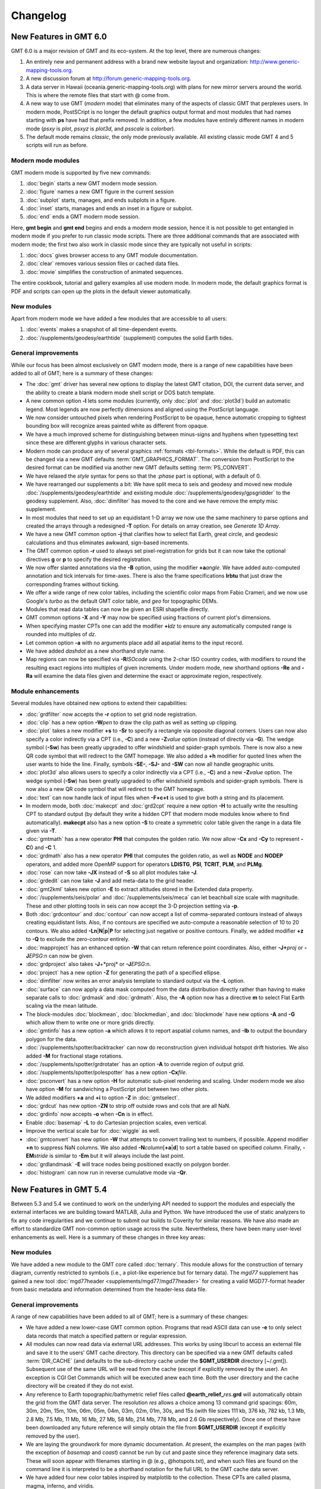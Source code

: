 .. _changelog:

=========
Changelog
=========

New Features in GMT 6.0
=======================

GMT 6.0 is a major revision of GMT and its eco-system.  At the top level,
there are numerous changes:

#. An entirely new and permanent address with a brand new website layout and
   organization: http://www.generic-mapping-tools.org.
#. A new discussion forum at http://forum.generic-mapping-tools.org.
#. A data server in Hawaii (oceania.generic-mapping-tools.org) with plans
   for new mirror servers around the world.  This is where the remote files
   that start with @ come from.
#. A new way to use GMT (*modern* mode) that eliminates many of the
   aspects of classic GMT that perplexes users.  In modern mode, PostSCript
   is no longer the default graphics output format and most modules that
   had names starting with **ps** have had that prefix removed.  In addition,
   a few modules have entirely different names in modern mode (*psxy* is *plot*,
   *psxyz* is *plot3d*, and *psscale* is *colorbar*).
#. The default mode remains *classic*, the only mode previously available.  All
   existing classic mode GMT 4 and 5 scripts will run as before.

Modern mode modules
-------------------

GMT modern mode is supported by five new commands:

#. :doc:`begin` starts a new GMT modern mode session.
#. :doc:`figure` names a new GMT figure in the current session
#. :doc:`subplot` starts, manages, and ends subplots in a figure.
#. :doc:`inset` starts, manages and ends an inset in a figure or subplot.
#. :doc:`end` ends a GMT modern mode session.

Here, **gmt begin** and **gmt end** begins and ends a modern mode session, hence
it is not possible to get entangled in modern mode if you prefer to run classic
mode scripts.  There are three additional commands that are associated with modern
mode; the first two also work in classic mode since they are typically not useful in scripts:

#. :doc:`docs` gives browser access to any GMT module documentation.
#. :doc:`clear` removes various session files or cached data files.
#. :doc:`movie` simplifies the construction of animated sequences.

The entire cookbook, tutorial and gallery examples all use modern mode. In modern mode,
the default graphics format is PDF and scripts can open up the plots in the default
viewer automatically.

New modules
-----------

Apart from modern mode we have added a few modules that are accessible to all users:

#. :doc:`events` makes a snapshot of all time-dependent events.
#. :doc:`/supplements/geodesy/earthtide` (supplement) computes the solid Earth tides.

General improvements
--------------------

While our focus has been almost exclusively on GMT modern mode, there is a
range of new capabilities have been added to all of GMT; here is a
summary of these changes:

*  The :doc:`gmt` driver has several new options to display the latest GMT citation, DOI,
   the current data server, and the ability to create a blank modern mode shell script or
   DOS batch template.

*  A new common option **-l** lets some modules (currently, only :doc:`plot` and :doc:`plot3d`)
   build an automatic legend. Most legends are now perfectly dimensions and aligned using
   the PostScript language.

*  We now consider untouched pixels when rendering PostScript to be opaque, hence automatic
   cropping to tightest bounding box will recognize areas painted white as different from opaque.

*  We have a much improved scheme for distinguishing between minus-signs and hyphens when typesetting
   text since these are different glyphs in various character sets.

*  Modern mode can produce any of several graphics :ref:`formats <tbl-formats>`. While the default
   is PDF, this can be changed via a new GMT defaults :term:`GMT_GRAPHICS_FORMAT`.
   The conversion from PostScript to the desired format can be modified via another new GMT defaults
   setting :term:`PS_CONVERT`.

*  We have relaxed the *style* syntax for pens so that the :*phase* part is optional, with a default of 0.

*  We have rearranged our supplements a bit: We have split meca to seis and geodesy and moved new module
   :doc:`/supplements/geodesy/earthtide` and existing module :doc:`/supplements/geodesy/gpsgridder` to
   the geodesy supplement.  Also, :doc:`dimfilter` has moved to the core and we have remove the empty misc supplement.

*  In most modules that need to set up an equidistant 1-D array we now use the same machinery to parse
   options and created the arrays through a redesigned **-T** option.  For details on array creation,
   see `Generate 1D Array`.

*  We have a new GMT common option **-j** that clarifies how to select flat Earth, great circle,
   and geodesic calculations and thus eliminates awkward, sign-based increments.

*  The GMT common option **-r** used to always set pixel-registration for grids but it can now
   take the optional directives **g** or **p** to specify the desired registration.

*  We now offer slanted annotations via the **-B** option, using the modifier **+a**\ *angle*.
   We have added auto-computed annotation and tick intervals for time-axes.  There is also the
   frame specifications **lrbtu** that just draw the corresponding frames without ticking.

*  We offer a wide range of new color tables, including the scientific color maps from Fabio Crameri,
   and we now use Google's *turbo* as the default GMT color table, and *geo* for topographic DEMs.

*  Modules that read data tables can now be given an ESRI shapefile directly.

*  GMT common options **-X** and **-Y** may now be specified using fractions of current plot's
   dimensions.

*  When specifying master CPTs one can add the modifier **+i**\ *dz* to ensure any automatically computed
   range is rounded into multiples of *dz*.

*  Let common option **-a** with no arguments place add all aspatial items to the input record.

*  We have added *dashdot* as a new shorthand style name.

*  Map regions can now be specified via **-R**\ *ISOcode* using the 2-char ISO country codes, with modifiers
   to round the resulting exact regions into multiples of given increments.  Under modern mode, new shorthand
   options **-Re** and **-Ra** will examine the data files given and determine the exact or approximate region,
   respectively.

Module enhancements
-------------------

Several modules have obtained new options to extend their capabilities:

*  :doc:`grdfilter` now accepts the **-r** option to set grid node registration.

*  :doc:`clip` has a new option **-W**\ *pen* to draw the clip path as well as
   setting up clipping.

*  :doc:`plot` takes a new modifier **+s** to **-Sr** to specify a rectangle via opposite
   diagonal corners.  Users can now also specify a color indirectly via a CPT (i.e., **-C**)
   and a new **-Z**\ *value* option (instead of directly via **-G**). The wedge symbol (**-Sw**) has been greatly upgraded to
   offer windshield and spider-graph symbols.  There is now also a new QR code symbol
   that will redirect to the GMT homepage.  We also added a **+h** modifier for quoted lines
   when the user wants to hide the line. Finally, symbols **-SE-**, **-SJ-** and **-SW** can
   now all handle geographic units.

*  :doc:`plot3d` also allows users to specify a color indirectly via a CPT (i.e., **-C**)
   and a new **-Z**\ *value* option.  The wedge symbol (**-Sw**) has been greatly upgraded to
   offer windshield symbols and spider-graph symbols. There is now also a new QR code symbol
   that will redirect to the GMT homepage.

*  :doc:`text` can now handle lack of input files when **-F+c+t** is used to give both a string and
   its placement.

*  In modern mode, both :doc:`makecpt` and :doc:`grd2cpt` require a new option **-H** to actually
   write the resulting CPT to standard output (by default they write a hidden CPT that modern mode
   modules know where to find automatically).  **makecpt** also has a new option **-S** to create a
   symmetric color table given the range in a data file given via **-T**.

*  :doc:`gmtmath` has a new operator **PHI** that computes the
   golden ratio.  We now allow **-Cx** and **-Cy** to represent **-C**\ 0 and **-C** \1.

*  :doc:`grdmath` also has a new operator **PHI** that computes the
   golden ratio, as well as **NODE** and **NODEP** operators, and added more
   OpenMP support for operators **LDISTG**, **PSI**, **TCRIT**, **PLM**, and **PLMg**.

*  :doc:`rose` can now take **-JX** instead of **-S** so all plot modules take **-J**.

*  :doc:`grdedit` can now take **-J** and add meta-data to the grid header.

*  :doc:`gmt2kml` takes new option **-E** to extract altitudes stored in the Extended data property.

*  :doc:`/supplements/seis/polar` and :doc:`/supplements/seis/meca` can let beachball size scale
   with magnitude.  These and other plotting tools in seis can now accept the 3-D projection setting via **-p**.

*  Both :doc:`grdcontour` and :doc:`contour` can now accept a list of comma-separated contours instead
   of always creating equidistant lists. Also, if no contours are specified we auto-compute a reasonable
   selection of 10 to 20 contours.  We also added **-Ln**\|\ **N**\|\ **p**\|\ **P** for selecting
   just negative or positive contours.  Finally, we added modifier **+z** to **-Q** to exclude the zero-contour
   entirely.

*  :doc:`mapproject` has an enhanced option **-W** that can return reference point coordinates.
   Also, either **-J+**\ *proj* or **-J**\ *EPSG*:n can now be given.

*  :doc:`grdproject` also takes **-J**\ +*proj* or **-J**\ *EPSG*:n.

*  :doc:`project` has a new option **-Z** for generating the path of a specified ellipse.

*  :doc:`dimfilter` now writes an error analysis template to standard output via the **-L** option.

*  :doc:`surface` can now apply a data mask computed from the data distribution directly rather than
   having to make separate calls to :doc:`grdmask` and :doc:`grdmath`.  Also, the **-A** option now
   has a directive **m** to select Flat Earth scaling via the mean latitude.

*  The block-modules :doc:`blockmean`, :doc:`blockmedian`, and :doc:`blockmode` have new options
   **-A** and **-G** which allow them to write one or more grids directly.

*  :doc:`gmtinfo` has a new option **-a** which allows it to report aspatial column names, and
   **-Ib** to output the boundary polygon for the data.

*  :doc:`/supplements/spotter/backtracker` can now do reconstruction given individual hotspot
   drift histories.  We also added **-M** for fractional stage rotations.

*  :doc:`/supplements/spotter/grdrotater` has an option **-A** to override region of output grid.

*  :doc:`/supplements/spotter/polespotter` has a new option **-Cx**\ *file*.

*  :doc:`psconvert` has a new option **-H** for automatic sub-pixel rendering and scaling. Under
   modern mode we also have option **-M** for sandwiching a PostScript plot between two other plots.

*  We added modifiers **+a** and **+i** to option **-Z** in :doc:`gmtselect`.

*  :doc:`grdcut` has new option **-ZN** to strip off outside rows and cols that are all NaN.

*  :doc:`grdinfo` now accepts **-o** when **-Cn** is in effect.

*  Enable :doc:`basemap` **-L** to do Cartesian projection scales, even vertical.

*  Improve the vertical scale bar for :doc:`wiggle` as well.

*  :doc:`gmtconvert` has new option **-W** that attempts to convert trailing text to numbers, if possible.
   Append modifier **+n** to suppress NaN columns.  We also added **-N**\ *column*\ [**+a**\|\ **d**] to
   sort a table based on specified *column*.  Finally, **-EM**\ *stride* is similar to **-Em** but it will
   always include the last point.

*  :doc:`grdlandmask` **-E** will trace nodes being positioned exactly on polygon border.

*  :doc:`histogram` can now run in reverse cumulative mode via **-Qr**.

New Features in GMT 5.4
=======================

Between 5.3 and 5.4 we continued to work on the underlying API
needed to support the modules and especially the external interfaces
we are building toward MATLAB, Julia and Python.  We have introduced the use of
static analyzers to fix any code irregularities and we continue to submit
our builds to Coverity for similar reasons.  We have also made an effort
to standardize GMT non-common option usage across the suite.
Nevertheless, there have been many user-level enhancements as well.
Here is a summary of these changes in three key areas:

New modules
-----------

We have added a new module to the GMT core called
:doc:`ternary`.
This module allows for the construction of ternary diagram, currently
restricted to symbols (i.e., a plot-like experience but for ternary data).
The *mgd77* supplement has gained a new tool :doc:`mgd77header <supplements/mgd77/mgd77header>`
for creating a valid MGD77-format header from basic metadata and information
determined from the header-less data file.

General improvements
--------------------

A range of new capabilities have been added to all of GMT; here is a
summary of these changes:

*  We have added a new lower-case GMT common option.  Programs that read
   ASCII data can use **-e** to only select data records that match a
   specified pattern or regular expression.

*  All modules can now read data via external URL addresses.  This works
   by using libcurl to access an external file and save it to the users'
   GMT cache directory.  This directory can be specified via a new GMT
   defaults called :term:`DIR_CACHE` (and defaults to
   the sub-directory cache under the **$GMT_USERDIR** directory [~/.gmt]).
   Subsequent use of the same URL will be read from the cache (except
   if explicitly removed by the user).  An exception is CGI Get Commands
   which will be executed anew each time. Both the user directory and
   the cache directory will be created if they do not exist.

*  Any reference to Earth topographic/bathymetric relief files called
   **@earth_relief_**\ *res*\ **.grd** will automatically obtain the grid
   from the GMT data server.  The resolution *res* allows a choice among
   13 command grid spacings: 60m, 30m, 20m, 15m, 10m, 06m, 05m, 04m, 03m, 02m,
   01m, 30s, and 15s (with file sizes 111 kb, 376 kb, 782 kb, 1.3 Mb, 2.8 Mb,
   7.5 Mb, 11 Mb, 16 Mb, 27 Mb, 58 Mb, 214 Mb, 778 Mb, and 2.6 Gb respectively).
   Once one of these have been downloaded any future reference will simply
   obtain the file from **$GMT_USERDIR** (except if explicitly
   removed by the user).

*  We are laying the groundwork for more dynamic documentation.  At present,
   the examples on the man pages (with the exception of *basemap* and *coast*)
   cannot be run by cut and paste since they reference imaginary data sets.
   These will soon appear with filenames starting in @ (e.g., @hotspots.txt),
   and when such files are found on the command line it is interpreted to be
   a shorthand notation for the full URL to the GMT cache data server.

*  We have added four new color tables inspired by matplotlib to the collection.
   These CPTs are called plasma, magma, inferno, and viridis.

*  We have updated the online documentation of user-contributed custom symbols and
   restored the beautiful biological symbols for whales and dolphins created by
   Pablo Valdés during the GMT4 era. These are now complemented by new custom
   symbols for structural geology designed by José A. Álvarez-Gómez.

*  The :doc:`PSL <postscriptlight>` library no longer needs run-time files to configure the
   list of standard fonts and character encodings, reducing the number of configure
   files required.

*  The :doc:`gmt.conf` files produced by gmt set will only write parameters that differ
   from the GMT SI Standard settings.  This means most gmt.conf files will just
   be a few lines.

*  We have deprecated the **-c**\ *copies* option whose purpose was to modify the
   number of copies a printer would issue give a PostScript file.  This is better
   controlled by your printer driver and most users now work with PDF files.

*  The **-p** option can now do a simple rotation about the z-axis (i.e., not a
   perspective view) for more advanced plotting.

*  The placement of color scales around a map can now be near-automatic, as
   the **-DJ** setting now has many default values (such as for bar length,
   width, offsets and orientation) based on which side you specified.  If you
   use this option in concert with **-B** to turn off frame annotation on the
   side you place the scale bar then justification works exactly.

*  The **-i** option to select input columns can now handle repeat entries,
   e.g., -i0,2,2,4, which is useful when a column is needed as a coordinate
   *and* for symbol color or size.

*  The vector specifications now take one more modifier: **+h**\ *shape*
   allows vectors to quickly set the head shape normally specified via
   :term:`MAP_VECTOR_SHAPE`.  This is particularly useful
   when the symbol types are given via the input file.

*  The custom symbol macro language has been strengthened and now allows all
   angular quantities to be variables (i.e., provided from your data file as
   extra columns), the pen thickness can be specified as relative (and thus
   scale with the symbol size at run-time), and a symbol can internally switch
   colors between the pen and fill colors given on the command line.

*  We have reintroduced the old GMT4 polygon-vector for those who fell so hard
   in love with that symbol.  By giving old-style vector specifications you
   will now get the old-style symbol.  The new and superior vector symbols
   will require the use of the new (and standard) syntax.

Module enhancements
-------------------

Several modules have obtained new options to extend their capabilities:

*  :doc:`gmt` has new session management option that lets you clear various
   files and cache directories via the new commands
   **gmt clear** *all*\|\ *history*\|\ *conf*\|\ *cache*.

*  :doc:`gmt2kml` adds option **-Fw** for drawing wiggles along track.

*  :doc:`gmtinfo` adds option **-F** for reporting the number of tables,
   segments, records, headers, etc.

*  :doc:`gmtmath` will convert all plot dimensions given on the command line
   to the prevailing length unit set via :term:`PROJ_LENGTH_UNIT`.
   This allows you to combine measurements like 12c, 4i, and 72p. The module
   also has a new **SORT** operator for sorting columns and **RMSW** for weighted
   root-mean-square.

*  :doc:`gmtwhich` **-G** will download a file from the internet (as discussed
   above) before reporting the path to the file (which will then be in the
   user's cache directory).

*  :doc:`grd2xyz` can now write weights equal to the area each node represents
   via the **-Wa** option.

*  :doc:`grdgradient` can now take a grid of azimuths via the **-A** option.

*  :doc:`grdimage` and :doc:`grdview` can now auto-compute the intensities
   directly from the required input grid via **-I**, and this option now
   supports modifiers **+a** and **+n** for changing the options of the
   grdgradient call within the module.

*  :doc:`grdinfo` adds option **-D** to determine the regions of all the
   smaller-size grid tiles required to cover the larger area.  It also take
   a new argument **-Ii** for reporting the exact region of an img grid.
   Finally, we now report area-weighted statistics for geographic grids,
   added **-Lp** for mode (maximum-likelihood) estimate of location and scale,
   and **-La** for requesting all of the statistical estimates.

*  :doc:`grdmath` has new operators **TRIM**, which will set all grid values
   that fall in the specified tails of the data distribution to NaN, **NODE**,
   which will create a grid with node indices 0 to (nx*ny)-1, and **RMSW**,
   which will compute the weighted root-mean-square.

*  :doc:`makecpt` and :doc:`grd2cpt` add option **-Ws** for producing
   wrapped (cyclic) CPT tables that repeat endlessly.  New CPT keyword
   **CYCLIC** controls if the CPT is cyclic.

*  :doc:`mapproject` adds a new **-Z** option for temporal calculations based
   on distances and speeds, and has been redesigned to allow several outputs
   by combining the options **-A**, **-G**, **-L**, and **-Z**.

*  :doc:`basemap` has a new map-inset (**-D**) modifier **+t** that will
   translate the plot origin after determining the lower-left corner of the
   map inset.

*  :doc:`histogram` has a new **-Z** modifier **+w** that will
   accumulate weights provided in the 2nd input column instead of pure counts.

*  :doc:`rose` adds option **-Q** for setting the  confidence level used
   for a Rayleigh test for uniformity of direction.  The **-C** option also
   takes a new modifier **+w**\ *modfile* for storing mode direction to file.

*  :doc:`gmt_shell_functions.sh` adds numerous new functions to simplify the
   building of animation scripts, animated GIF and MP4 videos, launching
   groups of jobs across many cores, packaging KMLs into a single KMZ archive,
   and more.

API changes
-----------

We have introduced one change that breaks backwards compatibility for users of
the API functions.  We don't do this lightly but given the API is still considered
beta it was the best solution.  Function GMT_Create_Data now requires the mode to
be **GMT_IS_OUTPUT** (an new constant) if a dummy (empty) container should be
created to hold the output of a module.  We also added two new API functions
GMT_Duplicate_Options and GMT_Free_Option to manage option lists, and added
the new constants **GMT_GRID_IS_CARTESIAN** and **GMT_GRID_IS_GEO** so that
external tools can communicate the nature of grid written in situations where there
are no projections involved (hence GMT does not know a grid is geographic).
Passing this constant will be required in MB-System.

Backwards-compatible syntax changes
-----------------------------------

We strive to keep the GMT user interface consistent.  The common options help
with that, but the module-specific options have often used very different
forms to achieve similar goals.  We have revised the syntax of numerous options
across the modules to use the common *modifier* method.  However, as no GMT
users would be happy that their
scripts no longer run, these changes are backwards compatible.  Only the new
syntax will be documented but old syntax will be accepted.  Some options are
used across GMT and will get a special mention first:

*  Many modules use **-G** to specify the fill (solid color or pattern).
   The pattern specification has now changed to be
   **-Gp**\|\ **P**\ *pattern*\ [**+b**\ *color*][**+f**\ *color*][**+r**\ *dpi*]

*  When specifying grids one can always add information such as grid type, scaling,
   offset, etc.  This is now done using a cleaner syntax for grids:
   gridfile[=\ *ID*\ [**+s**\ *scale*][**+o**\ *offset*][**+n**\ *invalid*]].

Here is a list of modules with revised options:

*  :doc:`grdcontour` now expects **-Z**\ [**+**\ *scale*][**+o**\ *offset*][**+p**].

*  In :doc:`grdedit` and :doc:`xyz2grd`, the mechanism to change a grid's
   metadata is now done via modifiers to the **-D** option, such as
   **+x**\ *xname*, **+t**\ *title*, etc.

*  :doc:`grdfft` has changed to **-E**\ [**+w**\ [**k**]][**+n**].

*  :doc:`grdgradient` modifies the syntax of **-E** and **-N** by introducing modifiers,
   i.e., **-E**\ [**m**\|\ **s**\|\ **p**]\ *azim/elev*\ [**+a**\ *ambient*][**+d**\ *diffuse*][**+p**\ *specular*][**+s**\ *shine*] and
   **-N**\ [**e**\|\ **t**][*amp*][**+s**\ *sigma*][**+o**\ *offset*].

*  :doc:`grdtrend` follows :doc:`trend1d` and now wants **-N**\ *model*\ [**+r**].

*  :doc:`mapproject` introduces new and consistent syntax for **-G** and **-L** as
   **-G**\ [*lon0*/*lat0*][**+a**][**+i**][**+u**\ [**+**\|\ **-**]\ *unit*][**+v**] and
   **-L**\ *line.xy*\ [**+u**\ [**+**\|\ **-**]\ *unit*][**+p**].

*  :doc:`project` expects **-G**\ *inc*\ [/*lat*][**+h**].

*  :doc:`rose` now wants **-L**\ [*wlabel*\ ,\ *elabel*\ ,\ *slabel*\ ,\ *nlabel*] to
   match the other labeling options.

*  :doc:`text` now expects **-D**\ [**j**\|\ **J**]\ *dx*\ [/*dy*][**+v**\ [*pen*]].

*  :doc:`plot` expects **-E**\ [**x**\|\ **y**\|\ **X**\|\ **Y**][**+a**][**+cl**\|\ **f**][**+n**][**+w**\ *cap*][**+p**\ *pen*].

*  :doc:`trend2d` follows :doc:`trend1d` and now wants **-N**\ *model*\ [**+r**].


New Features in GMT 5.3
=======================

Between 5.2 and 5.3 we spent much time working on the underlying API
needed to support the modules and especially the external interfaces
we are building toward MATLAB and Python.  Nevertheless, there have
been many user-level enhancements as well.
Here is a summary of these changes in three key areas:

New modules
-----------

We have added a new module to the GMT core called
:doc:`solar`.
This module plots various day-light terminators and other sunlight parameters.

Two new modules have been added to the *spotter* supplement:
The first is :doc:`gmtpmodeler<supplements/spotter/gmtpmodeler>`.
Like :doc:`grdpmodeler<supplements/spotter/grdpmodeler>` it evaluates plate
tectonic model predictions but at given point locations locations instead of
on a grid.  The second is :doc:`rotsmoother<supplements/spotter/rotsmoother>`
which smooths estimated rotations using quaternions.

Also, the *meca* supplement has gained a new tool :doc:`sac <supplements/seis/sac>`
for the plotting of seismograms in SAC format.

Finally, we have added :doc:`gpsgridder<supplements/geodesy/gpsgridder>`
to the *potential* supplement.  This tool is a Green's function gridding module
that grids vector data assumed to be coupled via an elastic model.  The prime
usage is for gridding GPS velocity components.

General improvements
--------------------

There are many changes to GMT, mostly under the hood, but also changes that
affect users directly.  We have added four new examples and one new animation
to highlight recently added capabilities.  There have been many bug fixes
as well. For specific enhancements, we have:

*  All GMT-distributed color palette tables (CPTs, now a total of 44) are
   *dynamic* and many have a *hinge* and a default *range*.  What this means
   is that the range of all CPTs have been normalized to 0-1, expect that
   those with a hinge are normalized to -1/+1, with 0 being the normalized
   hinge location.  CPTs with a hinge are interpolated separately on either
   side of the hinge, since a hinge typically signifies a dramatic color
   change (e.g., at sea-level) and we do not want that color change to be
   shifted to some other *z*-value when an asymmetrical range is being
   requested.  In situations where no range is specified then some CPTs
   will have a default range and that will be substituted instead.  The
   tools :doc:`makecpt` and :doc:`grd2cpt` now displays more meta-data
   about the various CPTs, including values for hinge, range, and the
   color-model used.

*  We have consolidated how map embellishments are specified.  This group
   includes map scales, color bars, legends, map roses, map insets,
   image overlays, the GMT logo, and a background panel.  A new section in the Cookbook is
   dedicated to these items and how they are specified.  Common to all is
   the concept of a *reference point* relative to which the item is
   *justified* and *offset*.

*  We continue to extend support for OpenMP in GMT.  New modules that are
   OpenMP-enabled are :doc:`grdgradient`, :doc:`grdlandmask`, and :doc:`sph2grd`.

*  :doc:`blockmean`, :doc:`blockmedian` and :doc:`blockmode` have a new
   modifier **+s** to the **-W** option.  When used we expect 1-sigma
   uncertainties instead of weights and compute weight = 1/sigma.

*  :doc:`filter1d`: can now compute high-pass filtered output via a new
   **+h** modifier to the filter settings, similar to existing capability
   in :doc:`grdfilter`.

*  :doc:`gmtconvert` has a new option (**-F**) for line segmentation and
   network configuration. Also, the **-D** option has a new modifier **+o**
   that sets the origin used for the numbering of tables and segments.

*  :doc:`gmtinfo` has a new option **-L** for finding the common bounds
   across multiple files or segments.  Also, the **-T** option has been
   modified (while still being backwards compatible) to allow *dz* to be
   optional, with modifiers **+s** forcing a symmetric range and **+a**
   offering *alpha*-trimming of the tails before estimating the range.

*  :doc:`gmtmath` has gained new operators **VAR**,
   **RMS**, **DENAN**, as well as the weighted statistical operators
   **LMSSCLW**, **MADW**, **MEANW**, **MEDIANW**, **MODEW**, **PQUANTW**,
   **STDW**, and **VARW**.  Finally, we added a **SORT** operator that lets
   you sort an entire table in ascending or descending order based on the
   values in a selected column.

*  :doc:`gmtselect` has a new option **-G** for selecting based on a mask grid.
   Points falling in bins whose grid nodes are non-zero are selected (or not if **-Ig**)

*  :doc:`gmtspatial` has two new modifiers for the **-Q** option that allow
   output segments to be limited based on the segment length (or area for
   polygons) as well as sorting the output in ascending or descending order.

*  :doc:`grd2cpt` existing **-F** option now takes a new modifier **+c**
   for writing a discrete palette using the categorical format.

*  :doc:`grdedit` can now reset text items in the header via **-D** by
   specifying '-'.  Also, new **-C** option can be used to reset the
   command history in the header.

*  :doc:`grdfft` has a new modifier to the **-E** option that allows for more
   control of the power normalization for radial spectra.

*  :doc:`grdmath` also has the new operators **VAR**,
   **RMS**, **DENAN**, as well as the weighted statistical operators
   **LMSSCLW**, **MADW**, **MEANW**, **MEDIANW**, **MODEW**, **PQUANTW**,
   **STDW**, and **VARW**.  In addition it gains a new
   **AREA** operator which computes the gridcell area (in km\ :sup:`2` if the
   grid is geographic).  Finally, operators **MEAN**, **MEDIAN**, etc.,
   when working on a geographic grid, will weight the result using the
   **AREA** function for proper spherical statistics.

*  :doc:`grdvolume` can now accept **-Cr**\ *cval* which will evaluate
   the volume between *cval* and the grid's minimum value.

*  :doc:`greenspline` now offers a new **-E** option that evaluates the
   model fit at the input data locations and optionally saves the model
   misfits to a secondary output file.

*  :doc:`makecpt` can also let you build either a discrete or continuous custom
   color palette table from a comma-separated list of colors and
   *z*-values provided via a file, an equidistant setup, or comma-separated list.
   The **-F** option now takes a new modifier **+c** for writing a discrete
   palette using the categorical format.

*  :doc:`text` has new modifiers to its **-F** option that allows users
   to generate automatic labels such as record numbers of formatting of a
   third data column into a textual representation.  We also allow any
   baseline angles to be interpreted as *orientations*, i.e., they will be
   modified to fall in the -90/+90 range when **-F**\ ...\ **+A** is set.

*  :doc:`rose` can now control the attributes of vectors in a windrose
   diagram via **-M**.

*  :doc:`plot` have seen numerous enhancements.  New features include
   *decorated* lines, which are similar to quoted lines except we place
   symbols rather than text along the line.  Users also gain new controls
   over the plotting of lines, including the ability to add vector heads
   to the line endings, to trim back lines by specified amounts, and to
   request a Bezier spline interpolation in PostScript (see enhanced
   **-W** option).  A new option (**-F**) for line segmentation and networks
   have also been added. Various geographic symbols (such as ellipses; **-SE**,
   rotatable rectangles **-SJ**; and geo-vectors **-S=**) can now take size in geographic
   dimensions, including a new geo-wedge symbol.  We also offer one more
   type of fault-slip symbol, using curved arrow heads.  Also the arrow
   head selections now include inward-pointing arrows.  Custom symbols
   may now simply be a preexisting EPS figure.  Many of these enhancements
   are also available in :doc:`plot3d`.

*  The spotter supplement now comes with the latest rotation files from
   EarthByte, U. of Sydney.


The API
-------

We have spend most of our time strengthening the API, in particular in support
of the GMT/MATLAB toolbox.  A few new API functions have been added since the
initial release, including GMT_Get_Pixel, GMT_Set_Index, GMT_Open_VirtualFile,
GMT_Close_VirtualFile, GMT_Read_VirtualFile, GMT_Read_Group, and GMT_Convert_Data;
see the API :ref:`api` for details.


New Features in GMT 5.2
=======================

While the GMT 5.1-series has seen bug-fixes since its release, new features were
only added to the 5.2-series.  All in all, almost 200 new features (a combination
of new programs, new options, and enhancements) have been implemented.
Here is a summary of these changes in six key areas:

New modules
-----------

There are two new modules in the core system:

:doc:`gmtlogo` is modeled after the shell script with the same
name but is now a regular C module that can be used to add the
GMT logo to maps and posters.

:doc:`gmtregress` determines linear regressions for data sets using
a variety of misfit norms and regression modes.

Four new modules have also been added to the *potential* supplement:

:doc:`gmtflexure <supplements/potential/gmtflexure>`:
	Compute the elastic flexural response to a 2-D (line) load.

:doc:`grdflexure <supplements/potential/grdflexure>`:
	Compute the flexural response to a 3-D (grid) load, using a variety
	or rheological models (elastic, viscoelastic, firmoviscous).

:doc:`talwani2d <supplements/potential/talwani2d>`:
	Compute a profile of the free-air gravity, geoid or vertical gravity gradient anomaly
	over a 2-D body given as cross-sectional polygons.

:doc:`talwani3d <supplements/potential/talwani3d>`:
	Compute a grid or profile of the free-air gravity, geoid or vertical gravity gradient anomaly
	over a 3-D body given as horizontal polygonal slices.

In addition, two established modules have been given more suitable names
(however, the old names are still recognized):

:doc:`grdconvert`
    Converts between different grid formats.
    Previously known as grdreformat (this name is recognized
    when GMT is running in compatibility mode).

:doc:`psconvert`
    Converts from PostScript to PDF, SVG, or various raster image formats.
    Previously known as ps2raster (this name is recognized
    when GMT is running in compatibility mode).

Finally, we have renamed our PostScript Light (PSL) library from psl
to PostScriptLight to avoid package name conflicts.  This library will eventually
become decoupled from GMT and end up as a required prerequisite.

New common options
------------------

We have added two new lower-case GMT common options:

*  Programs that need to specify which values should represent "no data"
   can now use **-d**\ [**i**\|\ **o**]\ *nodata*. For instance, this
   option replaces the old **-N** in :doc:`grd2xyz` and :doc:`xyz2grd`
   (but is backwards compatible).

*  Some modules are now using OpenMP to spread computations over all
   available cores (only available if compiled with OpenMP support).
   Those modules will offer the new option **-x**\ [[-]\ *n*] to reduce
   how many cores to assign to the task.  The modules that currently
   have this option are :doc:`greenspline`, :doc:`grdmask`, :doc:`grdmath`,
   :doc:`grdfilter`, :doc:`grdsample`, :doc:`sph2grd`, the potential supplement's
   :doc:`grdgravmag3d <supplements/potential/grdgravmag3d>`,
   :doc:`talwani2d <supplements/potential/talwani2d>` and
   :doc:`talwani3d <supplements/potential/talwani3d>`, and the x2sys
   supplement's :doc:`x2sys_solve <supplements/x2sys/x2sys_solve>`.
   This list will grow longer with time.

New default parameters
----------------------

There have been a few changes to the GMT Defaults parameters.  All changes
are backwards compatible:

*  :term:`FORMAT_FLOAT_MAP` now allows the use %'g to get comma-separated groupings
   when integer values are plotted.

*  :term:`FORMAT_FLOAT_OUT` can now accept a space-separated list of formats
   as shorthand for first few columns.  On output it will show the formats
   in effect for multiple columns.

*  :term:`GMT_LANGUAGE` has replaced the old parameter **TIME_LANGUAGE**.
   Related to this, the files share/time/\*.d have been moved and renamed to
   share/localization/\*.txt and now include a new section
   or cardinal points letter codes.

*  :term:`IO_SEGMENT_BINARY` is a new parameter that controls how binary records
   with just NaNs should or should not be interpreted as segment headers.

*  :term:`PROJ_GEODESIC` was added to control which geodesic calculation should be
   used.  Choose among Vincenty [Default], Andoyer (fast approximate geodesics),
   and Rudoe (from GMT4).

*  :term:`TIME_REPORT` now has defaults for absolute or elapsed time stamps.

Updated common options
----------------------

Two of the established GMT common options have seen minor improvements:

*  Implemented modifier **-B+n** to *not* draw the frame at all.

*  Allow oblique Mercator projections to select projection poles in the
   southern hemisphere by using upper-case selectors **A**\|\ **B**\|\ **C**.

*  Added a forth way to specify the region for a new grid via the new
   **-R**\ [**L**\|\ **C**\|\ **R**][**T**\|\ **M**\|\ **B**]\ *x0*/*y0*/*nx*/*ny*
   syntax where you specify an reference point and number of points in the two
   dimensions (requires **-I** to use the increments).  The optional justification
   keys specify how the reference point relate to the grid region.

General improvements
--------------------

Several changes have affects across GMT; these are:

*  Added optional multi-threading capabilities to several modules, such as
   :doc:`greenspline`, :doc:`grdfilter`, :doc:`grdmask`, :doc:`grdsample`,
   the potential supplement's :doc:`grdgravmag3d <supplements/potential/grdgravmag3d>`,
   :doc:`talwani2d <supplements/potential/talwani2d>` and
   :doc:`talwani3d <supplements/potential/talwani2d>` and x2sys's :doc:`x2sys_solve <supplements/x2sys/x2sys_solve>`.

*  Optional prerequisite LAPACK means SVD decomposition in :doc:`greenspline` is
   now very fast, as is true for the regular Gauss-Jordan solution via a
   new multi-processor enabled algorithm.

*  Allow comma-separated colors instead of CPTs in options that are
   used to pass a CPT (typically this means the **-C** option).

*  Faster netCDF reading for COARDS table data (i.e., not grids).

*  When importing grids via GDAL the projection info is preserved and stored as netCDF metadata.
   This will allow third party programs like GDAL and QGIS to recognize the projection info of
   GMT created grids. Same thing happens when creating grids with :doc:`grdproject`.

*  Tools using GSHHG can now access information for both Antarctica data
   sets (ice-front and grounding line).

*  Tools that specify pens may now explicitly choose "solid" as an attribute,
   and we added "dashed" and "dotted" as alternatives to the shorthands "-" and ".".

*  Added three alternative vector head choices (terminal, square and circle) in addition
   to the default "arrow" style. We have also added the option for trimming the
   beginning and/or end point location of a vector, and you may now place the
   vector head at the mid-point of the vector instead at the ends.

*  All eight map embellishment features (map scale, color bar, direction rose, magnetic
   rose, GMT logo, raster images, map insets, and map legends) now use a uniform
   mechanism for specifying placement, justification, and attributes and is supported
   by a new section in the documentation.

*  Typesetting simultaneous sub- and super-scripts has improved (i.e., when a symbol
   should have both a subscript and and a superscript).

*  The custom symbol macro codes now allow for an unspecified symbol code (**?**), which
   means the desired code will be given as last item on each data record.  Such custom
   symbols must be specified with uppercase **-SK**.

Program-specific improvements
-----------------------------

Finally, here is a list of enhancements to individual modules.  Any
changes to existing syntax will be backwards compatible:

*  :doc:`fitcircle` now has a new option **-F** that allows output to be in the
   form of coordinates only (no text report) and you may choose which items to
   return by appending suitable flags.

*  :doc:`gmt` now has a --show-cores option that reports the available cores.

*  :doc:`gmtconvert` adds a **-C** option that can be used to eliminate
   segments on output based on the number of records it contains.  We also
   added a **-F** option to create line segments from an input data sets using
   a variety of connectivity modes.

*  :doc:`gmtmath` adds a long list of new operators.  We have the operator **BPDF** for binomial probability distribution and
   **BCDF** for the cumulative binomial distribution function.  Due to confusion with
   other probability distributions we have introduced a series of new operator names
   (but honor backwards compatibility).  Listing the pdf and cdf for each distribution,
   these are **TPDF** and **TCDF** for the Student t-distribution,
   **FPDF** and **FCDF** for the F-distribution,
   **CHI2PDF** and **CHI2CDF** for the Chi-squared distribution,
   **EPDF** and **ECDF** for the exponential distribution (as well as **ECRIT**),
   **PPDF** and **PCDF** for the Poisson distribution,
   **LPDF** and **LCDF** for the Laplace distribution (as well as **LCRIT**),
   **RPDF** and **RCDF** for the Rayleigh distribution (as well as **RCRIT**),
   **WPDF** and **WCDF** for the Weibull distribution (as well as **WCRIT**), and
   **ZPDF** and **ZCDF** for the Normal distribution. We added **ROLL** for cyclic shifts of the stack,
   and **DENAN** as a more intuitive operator for removing NaNs, as
   well as new constants **TRANGE**, **TROW**, **F_EPS** and **D_EPS**, and we have renamed the
   normalized coordinates from **Tn** to **TNORM** (but this is backwards compatible).  We added
   operator **POINT** which reads a data table and places the mean x and mean y on the stack.
   Finally, we added new hyperbolic and inverse hyperbolic functions **COTH** and **ACOTH**,
   **SECH** and **ASECH**, and **CSCH** and **ACSCH**.

*  :doc:`gmtspatial` now lets you specify Flat Earth or Geodesic distance calculations
   for line lengths via **-Q**.

*  :doc:`grdblend` relaxes the **-W** restriction on only one output grid
   and adds the new mode **-Wz** to write the weight*zsum grid.

*  :doc:`grdedit` enhances the **-E** option to allow for 90-degree rotations
   or flips of grid, as well as a new **-G** to enable writing of the result
   to a new output file [Default updates the existing file]. The **-J** option
   saves the georeferencing info as metadata in netCDF grids.

*  :doc:`grdfilter` now includes histogram mode filtering to complement mode
   (LMS) filtering.

*  :doc:`grdgradient` adds **-Da** to compute the aspect (down-slope) direction [up-slope].

*  :doc:`grdinfo` reports the projection info of netCDF grids when that is stored in
   a grid's metadata in WKT format.

*  :doc:`grdmath` adds numerous new operators, such as **ARC** and **WRAP** for
   angular operators, **BPDF** for binomial probability distribution and
   **BCDF** for the cumulative binomial distribution function.  Due to confusion with
   other probability distributions we have introduced a series of new operator names
   (but accept backwards compatibility).  Listing the pdf and cdf for each distribution,
   these are **TPDF** and **TCDF** for the Student t-distribution,
   **FPDF** and **FCDF** for the F-distribution,
   **CHI2PDF** and **CHI2CDF** for the Chi-squared distribution,
   **EPDF** and **ECDF** for the exponential distribution (as well as **ECRIT**),
   **PPDF** and **PCDF** for the Poisson distribution,
   **LPDF** and **LCDF** for the Laplace distribution (as well as **LCRIT**),
   **RPDF** and **RCDF** for the Rayleigh distribution (as well as **RCRIT**),
   **WPDF** and **WCDF** for the Weibull distribution (as well as **WCRIT**), and
   **ZPDF** and **ZCDF** for the Normal distribution.  We added **LDISTG** (for distances
   to GSHHG), **CDIST2** and **SDIST2**
   (to complement **LDIST2** and **PDIST2**), and **ROLL** for cyclic shifts of the stack,
   and **DENAN** as a more intuitive operator for removing NaNs,
   while **LDIST1** has been renamed
   to **LDISTC**.  We also add new constants **XRANGE**, **YRANGE**, **XCOL**,
   **YROW** and **F_EPS**, and we have renamed the normalized coordinates from **Xn** to **XNORM**
   and **Yn** to **YNORM** (but this is backwards compatible).
   Finally, we added new hyperbolic and inverse hyperbolic functions **COTH** and **ACOTH**,
   **SECH** and **ASECH**, and **CSCH** and **ACSCH**.

*  :doc:`grdtrack` add the modifier **-G+l**\ *list* to pass a list of grids.

*  :doc:`grdview` implements the Waterfall plot mode via **-Qmx**\|\ **y**.

*  :doc:`kml2gmt` acquires a **-F** option to control which geometry to output.

*  :doc:`makecpt` takes **-E** to determine range from an input data table.

*  :doc:`mapproject` can be used in conjunction with the 3-D projection options to
   compute 3-D projected coordinates.  We also added **-W** to simply output the
   projected dimensions of the plot without reading input data.

*  :doc:`basemap` now takes **-A** to save the plot domain polygon in geographical coordinates.
   The **-L** option for map scale and **-T** for map roses have been revised (backwards compatible) and a
   new uniform **-F** option to specify background panel and its many settings was added.

*  :doc:`coast` can accept multiple **-E** settings to color several features independently.
   We also have the modifiers **+AS** to *only* plot Antarctica, **+ag** to use
   shelf ice grounding line for Antarctica coastline, and **+ai** to use ice/water
   front for Antarctica coastline [Default].  As above, the **-L** option for map scale
   and **-T** option for map roses have been revised (backwards compatible) and a new uniform **-F** option to specify
   background panel and its many settings was added.

*  :doc:`psconvert` (apart from the name change) has several new features, such as
   reporting dimensions of the plot when **-A** and **-V** are used,
   scaling the output plots via **-A+s**\ [**m**]\ *width*\ [*unit*][/\ *height*\ [*unit*]],
   paint and outline the bounding box via **-A** modifiers **g**\ *fill* and **+p**\ *pen*,
   and **-Z** for removing the PostScript file on exit.  In addition, we have
   added SVG as a new output vector graphics format and now handle transparency even if
   non-PDF output formats are requested.

*  :doc:`contour` adds a **-Q**\ *cut* option like :doc:`grdcontour` and consolidates the
   old **-T**, **-Q** options for an index file to a new **-E** option.

*  :doc:`histogram` added modifiers **-W**\ *width*\ [**+l**\|\ **h**\|\ **b**]
   to allow for more control on what happens to points falling in the tails.

*  :doc:`image` added a new uniform **-D** option to specify location of the image and new uniform
   **-F** option to specify background panel and its many settings.

*  :doc:`legend` has many enhancements for specifying varying cell widths and color, as
   well as a new uniform **-D** option to specify location of legend and new uniform
   **-F** option to specify background panel and its many settings.

*  :doc:`colorbar` new uniform **-D** option to specify location of the scale. We have
   retired the **-T** option in favor of the new uniform
   **-F** option to specify background panel and its many settings.

*  :doc:`plot` has seen considerable enhancements. We added two new quoted
   line (**-Sq**) modifiers: **S**\|\ **s** for treating input as consecutive
   two-point line segments that should be individually quoted,
   and **+x**\ [*first*\ ,\ *last*] for automating cross-section labeling.
   We added a new symbol (**-S~**) for *decorated lines*.  These are very similar
   to quoted lines but instead place specified symbols along lines.
   We expanded **-N** to handle periodic, repeating symbols near the boundary,
   added a new modifier **+** to **-E** for asymmetrical error bars, and provided the
   shorthand **-SE-**\ *diameter* for degenerated ellipses (i.e., circles).
   The **-L** option has been enhanced to create envelope polygons around y(x),
   say for confidence envelopes (modifiers **+b**\|\ **d**\|\ **D**), and to complete a closed
   polygon by adding selected corners (modifiers **+xl**\|\ **r**\|\ *x0* or **+yb**\|\ **t**\|\ *y0*).
   The **-A**\-option now has new modifiers **x**\|\ **y** for creating stair-case curves.
   The slip-vector symbol can now optionally accept a vector-head angle [30].
   The custom symbols definition tests can now compare two input variables.
   We also added a **-F** option to draw line segments from an input data sets using
   a variety of connectivity modes.  Finally, for drawing lines there are new line
   attribute modifiers available via the pen setting **-W** such as drawing with a
   Bezier spline (**+s**), trimming the segments from the ends before plotting (**+o**\ *offset*),
   or adding vector heads at the ends of the lines (**+v**).

*  :doc:`plot3d` also has the new **-SE-**\ *diameter* shorthand as well as the **-N**
   modifiers for handling periodic plot symbols.  Like, plot it gets the same improvements
   to quoted lines and adds decorated lines as a new symbol.  Likewise,
   the **-L** option has been enhanced to create envelope polygons around y(x),
   say for confidence envelopes (modifiers **+b**\|\ **d**\|\ **D**), and to complete a closed
   polygon by adding selected corners (modifiers **+xl**\|\ **r**\|\ *x0* or **+yb**\|\ **t**\|\ *y0*).
   The slip-vector symbol can now optionally accept a vector-head angle [30].
   Finally, to match :doc:`plot` we have added the option **-T** for specifying no data input.

*  :doc:`sample1d` spline selection option **-F** can now accept the optional
   modifiers **+1** or **+2** which will compute
   the first or second derivatives of the spline, respectively.

*  :doc:`spectrum1d` can now turn off single-output data to stdout via **-T**
   or turn off multi-file output via **-N**.

*  :doc:`sphdistance` can now also perform a nearest-neighbor gridding where
   all grid nodes inside a Voronoi polygon is set to the same value as the
   Voronoi node value, via **-Ez**.

*  :doc:`trend1d` can now fit mixed polynomial and Fourier series models,
   as well as allowing models with just some terms in a polynomial or a
   Fourier series, including plain cosine or sine series terms.  Modifiers
   have been added to specify data origin and fundamental period instead of
   defaulting to the data mid-point and data range, respectively.

A few supplement modules have new features as well:

*  :doc:`mgd77track <supplements/mgd77/mgd77track>` adds the **-Gn**\ *gap* option to
   decimate the trackline coordinates by only plotting every *gap* point.

*  :doc:`gravfft <supplements/potential/gravfft>` adds **-W**\ *wd* to change
   observation level.

*  :doc:`grdgravmag3d <supplements/potential/grdgravmag3d>` adds **-H** to compute magnetic anomaly.

*  :doc:`grdpmodeler <supplements/spotter/grdpmodeler>` can now output more than one model
   prediction into several grids or as a record written to stdout.  Also gains the **-N** option
   used by other spotter tools to extend the model duration.


New Features in GMT 5
=====================

GMT 5 represents a new branch of GMT development that mostly preserves the
capabilities of the previous versions while adding over 200 new features
to an already extensive bag of tricks.  Our PostScript library
:doc:`PSL <postscriptlight>` has seen a complete rewrite as well
and produce shorter and more compact PostScript. However, the big news
is aimed for developers who wish to leverage GMT in their own applications.
We have completely revamped the code base so that high-level
GMT functionality is now accessible via GMT "modules". These are
high-level functions named after their corresponding programs (e.g.,
``GMT_grdimage``) that contains all of the functionality of that program
within the function. While currently callable from C/C++ only (with some
support for F77), we are making progress on the Matlab interface as well
and there are plans to start on the Python version. Developers should
consult the :ref:`GMT API <api>` documentation for more details.

We recommend that users of GMT 4 consider learning the new rules and defaults
since eventually (in some years) GMT 4 will be obsolete.
To ease the transition to GMT 5 you may run it in compatibility mode,
thus allowing the use of many obsolete default names and command
switches (you will receive a warning instead).  This is discussed below.

Below are six key areas of improvements in GMT 5.

New programs
------------

First, a few new programs have been added and some have been
promoted (and possibly renamed) from earlier supplements:

:doc:`gmt`
    This is the **only** program executable that is distributed with GMT 5. To avoid
    problems with namespace conflicts (e.g., there are other, non-GMT programs
    with generic names like triangulate, surface, etc.) all GMT 5 modules are
    launched from the gmt executable via "gmt module" calls (e.g, gmt coast).
    For backwards compatibility (see below) we also offer symbolic links with
    the old executable names that simply point to the gmt program, which then
    can start the correct module.  Any module whose name starts with "gmt" can
    be abbreviated, e.g., "gmt gmtconvert" may be called as "gmt convert".

:doc:`gmt2kml`
    A :doc:`plot` -like tool to produce KML overlays for Google Earth. Previously
    found in the misc supplement.

:doc:`gmtconnect`
    Connect individual lines whose end points match within given tolerance.
    Previously known as gmtstitch in the misc supplement (this name is recognized
    when GMT is running in compatibility mode).

:doc:`gmtget`
    Return the values of the specified GMT defaults.  Previously only
    implemented as a shell script and thus not available on all platforms.

:doc:`gmtinfo`
    Report information about data tables. Previously known by the name minmax
    (this name is still recognized when GMT is running in compatibility mode).

:doc:`gmtsimplify`
    A line-reduction tool for coastlines and similar lines. Previously found
    in the misc supplement under the name gmtdp (this name is recognized when
    GMT is running in compatibility mode).

:doc:`gmtspatial`
    Perform various geospatial operations on lines and polygons.

:doc:`gmtvector`
    Perform basic vector manipulation in 2-D and 3-D.

:doc:`gmtwhich`
    Return the full path to specified data files.

grdraster
    Extracts subsets from large global grids.  Previously
    found in the dbase supplement.

:doc:`kml2gmt`
    Extract GMT data tables from Google Earth KML files.  Previously
    found in the misc supplement.

:doc:`sph2grd`
    Compute grid from list of spherical harmonic coefficients [We will add its
    natural complement grd2sph at a later date].

:doc:`sphdistance`
    Make grid of distances to nearest points on a sphere.  Previously
    found in the sph supplement.

:doc:`sphinterpolate`
    Spherical gridding in tension of data on a sphere.  Previously
    found in the sph supplement.

:doc:`sphtriangulate`
    Delaunay or Voronoi construction of spherical lon,lat data.  Previously
    found in the sph supplement.

We have also added a new supplement called potential that contains these five modules:

:doc:`gmtgravmag3d <supplements/potential/gmtgravmag3d>`:
    Compute the gravity/magnetic anomaly of a body by the method of Okabe.

:doc:`gmtflexure <supplements/potential/gmtflexure>`:
    Compute the flexure of a 2-D load using variable plate thickness and restoring force.

:doc:`gravfft <supplements/potential/gravfft>`:
    Compute gravitational attraction of 3-D surfaces and a little more by the method of Parker.

:doc:`grdgravmag3d <supplements/potential/grdgravmag3d>`:
    Computes the gravity effect of one (or two) grids by the method of Okabe.

:doc:`grdredpol <supplements/potential/grdredpol>`:
    Compute the Continuous Reduction To the Pole, also known as differential RTP.

:doc:`grdseamount <supplements/potential/grdseamount>`:
    Compute synthetic seamount (Gaussian or cone, circular or elliptical) bathymetry.

Finally, the spotter supplement has added one new module:

:doc:`grdpmodeler <supplements/spotter/grdpmodeler>`:
    Evaluate a plate model on a geographic grid.

New common options
------------------

First we discuss changes that have been
implemented by a series of new lower-case GMT common options:

*  Programs that read data tables can now process the aspatial metadata
   in OGR/GMT files with the new **-a** option. These can be produced by
   **ogr2ogr** (a GDAL tool) when selecting the -f "GMT" output
   format. See Chapter :ref:`OGR_compat` for an explanation of the OGR/GMT file format.
   Because all GIS information is encoded via GMT comment lines these
   files can also be used in GMT 4 (the GIS metadata is simply
   skipped).

*  Programs that read or write data tables can specify a custom binary format
   using the enhanced **-b** option.

*  Programs that read data tables can control which columns to read and
   in what order (and optionally supply scaling relations) with the new **-i** option

*  Programs that read grids can use new common option **-n** to control
   grid interpolation settings and boundary conditions.

*  Programs that write data tables can control which columns to write
   and in what order (and optionally supply scaling relations) with the new **-o** option.

*  All plot programs can take a new **-p** option for perspective view
   from infinity. In GMT 4, only some programs could do this (e.g.,
   :doc:`coast`) and it took a
   program-specific option, typically **-E** and sometimes an option
   **-Z** would be needed as well. This information is now all passed
   via **-p** and applies across all GMT plotting programs.

*  Programs that read data tables can control how records with NaNs are
   handled with the new **-s** option.

*  All plot programs can take a new **-t** option to modify the PDF
   transparency level for that layer. However, as PostScript has no provision for
   transparency you can only see the effect if you convert it to PDF.

Updated common options
----------------------

Some of the established GMT common options have seen significant
improvements; these include:

*  The completely revised **-B** option can now handle irregular and custom annotations
   (see Section :ref:`custom_axes`). It also has a new automatic mode which
   will select optimal intervals given data range and plot size. The 3-D base maps can now have
   horizontal gridlines on xz and yz back walls.

*  The **-R** option may now accept a leading unit which implies the
   given coordinates are projected map coordinates and should be
   replaced with the corresponding geographic coordinates given the
   specified map projection. For linear projections such units imply a
   simple unit conversion for the given coordinates (e.g., km to meter).

*  Introduced **-fp**\ [*unit*] which allows data input to be in
   projected values, e.g., UTM coordinates while **-Ju** is given.

While just giving - (the hyphen) as argument presents just the synopsis of the command
line arguments, we now also support giving + which in addition will list
the explanations for all options that are not among the GMT common set.

New default parameters
----------------------

Most of the GMT default parameters have changed names in order to
group parameters into logical groups and to use more consistent naming.
However, under compatibility mode (see below) the old names are still recognized.
New capabilities have been implemented by introducing new GMT default settings:

*  :ref:`DIR_DCW <DIR Parameters>` specifies where to look for the optional
   Digital Charts of the World database (for country coloring or selections).

*  :ref:`DIR_GSHHG <DIR Parameters>` specifies where to look for the required
   Global Self-consistent Hierarchical High-resolution Geography database.

*  :term:`GMT_COMPATIBILITY` can be set to 4 to allow
   backwards compatibility with GMT 4 command-line syntax or 5 to impose
   strict GMT5 syntax checking.

*  :term:`IO_NC4_CHUNK_SIZE` is used to set the default
   chunk size for the **lat** and **lon** dimension of the **z** variable of
   netCDF version 4 files.

*  :term:`IO_NC4_DEFLATION_LEVEL` is used to set
   the compression level for netCDF4 files upon output.

*  :term:`IO_SEGMENT_MARKER` can be used to change the
   character that GMT uses to identify new segment header records [>].

*  :term:`MAP_ANNOT_ORTHO` controls whether axes annotations
   for Cartesian plots are horizontal or orthogonal to the individual axes.

*  :term:`GMT_FFT` controls which algorithms to use for Fourier
   transforms.

*  :term:`GMT_TRIANGULATE` controls which algorithm to use
   for Delaunay triangulation.

*  Great circle distance approximations can now be fine-tuned via new GMT default parameters
   :term:`PROJ_MEAN_RADIUS` and :term:`PROJ_AUX_LATITUDE`.
   Geodesics are now even more accurate by using the Vincenty [1975] algorithm instead of
   Rudoe's method.

*  :term:`GMT_EXTRAPOLATE_VAL` controls what splines should do if
   requested to extrapolate beyond the given data domain.

*  :term:`PS_TRANSPARENCY` allows users to modify how transparency will be
   processed when converted to PDF [Normal].

A few parameters have been introduced in GMT 5 in the past and have been removed again.
Among these are:

*  *DIR_USER*: was supposed to set the directory in which the user configuration files, or data are stored, but
   this creates problems, because it needs to be known already before it is potentially set in *DIR_USER*/gmt.conf.
   The environment variable **$GMT_USERDIR** is used for this instead.

*  *DIR_TMP*: was supposed to indicate the directory in which to store temporary files. But needs to be known without
   gmt.conf file as well. So the environment variable **$GMT_TMPDIR** is used instead.

General improvements
--------------------

Other wide-ranging changes have been implemented in different
ways, such as

*  All programs now use consistent, standardized choices for plot
   dimension units (**c**\ m, **i**\ nch, or **p**\ oint; we no longer
   consider **m**\ eter a plot length unit), and actual distances
   (choose spherical arc lengths in **d**\ egree, **m**\ inute, and
   **s**\ econd [was **c**], or distances in m\ **e**\ ter [Default],
   **f**\ oot [new], **k**\ m, **M**\ ile [was sometimes **i** or
   **m**], **n**\ autical mile, and s\ **u**\ rvey foot [new]).

*  Programs that read data tables can now process multi-segment tables
   automatically. This means programs that did not have this capability
   (e.g., :doc:`filter1d`) can now all operate on the
   segments separately; consequently, there is no longer a **-m**
   option.

*  While we support the scaling of z-values in grids via the filename convention
   name[=\ *ID*\ [**+s**\ *scale*][**+o**\ *offset*][**+n**\ *nan*] mechanism, there are times
   when we wish to scale the x,y domain as well. Users can now
   append **+u**\ *unit* to their gridfile names, where *unit* is one of non-arc units listed
   in Table :ref:`distunits <tbl-distunits>`.  This will convert your Cartesian
   x and y coordinates *from* the given unit *to* meters.  We also support the inverse
   option **+U**\ *unit*, which can be used to convert your grid
   coordinates *from* meters *to* the specified unit.

*  CPTs also support the **+u**\|\ **U**\ *unit* mechanism.  Here, the scaling
   applies to the z values.  By appending these modifiers to your CPT names you
   can avoid having two CPTs (one for meter and one for km) since only one is needed.

*  Programs that read grids can now directly handle Arc/Info float binary
   files (GRIDFLOAT) and ESRI .hdr formats.

*  Programs that read grids now set boundary conditions to aid further
   processing. If a subset then the boundary conditions are taken from
   the surrounding grid values.

*  All text can now optionally be filled with patterns and/or drawn with
   outline pens. In the past, only :doc:`text` could plot outline fonts via
   **-S**\ *pen*. Now, any text can be an outline text by manipulating
   the corresponding FONT defaults (e.g., :term:`FONT_TITLE`).

*  All color or fill specifications may append @\ *transparency* to
   change the PDF transparency level for that item. See **-t** for
   limitations on how to visualize this transparency.

*  GMT now ships with 36 standard color palette tables (CPT), up from 24.

Program-specific improvements
-----------------------------

Finally, here is a list of numerous enhancements to individual programs:

*  :doc:`blockmean` added **-Ep** for error propagation and
   **-Sn** to report the number of data points per block.

*  :doc:`blockmedian` added **-Er**\ [-]
   to return as last column the record number that gave the median
   value. For ties, we return the record number of the higher data value
   unless **-Er**- is given (return lower). Added **-Es** to read and
   output source id for median value.

*  :doc:`blockmode` added **-Er**\ [-] but
   for modal value. Added **-Es** to read and output source id for modal
   value.

*  :doc:`gmtconvert` now has optional PCRE (regular expression) support,
   as well as a new option to select a subset of segments specified by
   segment running numbers (**-Q**) and improved options to extract a
   subset of records (**-E**) and support for a list of search strings
   via **-S+f**\ *patternfile*.

*  :doc:`gmtinfo` has new option **-A** to
   select what group to report on (all input, per file, or per segment).
   Also, use **-If** to report an extended region optimized for fastest results in FFTs.
   and **-Is** to report an extended region optimized for fastest results in :doc:`surface`.
   Finally, new option **-D**\ [*inc*] to align regions found via **-I** with the center
   of the data.

*  :doc:`gmtmath` with **-N**\ *ncol* and input
   files will add extra blank columns, if needed.  A new option **-E**
   sets the minimum eigenvalue used by operators LSQFIT and SVDFIT.
   Option **-L** applies operators on a per-segment basis instead of
   accumulating operations across the entire file.  Many new
   operators have been added (BITAND, BITLEFT, BITNOT, BITOR, BITRIGHT,
   BITTEST, BITXOR, DIFF, IFELSE, ISFINITE, SVDFIT, TAPER).  Finally,
   we have implemented user macros for long or commonly used expressions,
   as well as ability to store and recall using named variables.

*  :doc:`gmtselect` Takes **-E** to indicate if points exactly on a polygon
   boundary are inside or outside, and **-Z** can now be extended to apply
   to other columns than the third.

*  :doc:`grd2cpt` takes **-F** to specify output color model and **-G** to
   truncate incoming CPT to be limited to a given range.

*  :doc:`grd2xyz` takes **-C** to write row, col instead of x,y.  Append **f**
   to start at 1, else start at 0.  Alternatively, use **-Ci** to write just
   the two columns *index* and *z*, where *index*
   is the 1-D indexing that GMT uses when referring to grid nodes.

*  :doc:`grdblend` can now take list of grids on
   the command line and blend, and now has more blend choices (see **-C**). Grids no
   longer have to have same registration or spacing.

*  :doc:`grdclip` has new option **-Si** to set all data >= low and <= high
   to the *between* value, and **-Sr** to set all data == old to the *new* value.

*  :doc:`grdcontour` can specify a single contour with **-C+**\ *contour* and
   **-A+**\ *contour*.

*  :doc:`grdcut` can use **-S** to specify an origin and radius and cut the
   corresponding rectangular area, and **-N** to extend the region if the new
   **-R** domain exceeds existing boundaries.

*  :doc:`grdfft` can now accept two grids and let **-E** compute the cross-spectra.
   The **-N** option allows for many new and special settings, including ability
   to control data mirroring, detrending, tapering, and output of intermediate
   results.

*  :doc:`grdfilter` can now do spherical
   filtering (with wrap around longitudes and over poles) for non-global
   grids. We have also begun implementing Open MP threads to speed up
   calculations on multi-core machines. We have added rectangular
   filtering and automatic resampling to input resolution for high-pass
   filters. There is also **-Ff**\ *weightgrd* which reads the gridfile
   *weightgrd* for a custom Cartesian grid convolution. The *weightgrd*
   must have odd dimensions. Similarly added **-Fo**\ *opgrd* for
   operators (via coefficients in the grdfile *opgrd*) whose weight sum
   is zero (hence we do not sum and divide the convolution by the weight
   sum).

*  :doc:`grdgradient` now has **-Em** that gives results close to ESRI's
   "hillshade"'" (but faster).

*  :doc:`grdinfo` now has modifier
   **-Ts**\ *dz* which returns a symmetrical range about zero.  Also,
   if **-Ib** is given then the grid's bounding box polygon is written.

*  :doc:`grdimage` with GDAL support can write a raster image directly to
   a raster file (**-A**) and may plot raster images as well (**-Dr**).
   It also automatically assigns a color table if none is given and can use
   any of the 36 GMT color tables and scale them to fit the grid range.

*  :doc:`grdmask` has new option
   **-Ni**\|\ I\|\ p\|\ P to set inside of
   polygons to the polygon IDs. These may come from OGR aspatial values,
   segment head **-L**\ ID, or a running number, starting at a specified
   origin [0]. Now correctly handles polygons with perimeters and holes.
   Added z as possible radius value in **-S** which means read radii
   from 3rd input column.

*  :doc:`grdmath` added many new operators such as BITAND, BITLEFT, BITNOT, BITOR, BITRIGHT,
   BITTEST, BITXOR, DEG2KM, IFELSE, ISFINITE, KM2DEG, and TAPER.  Finally,
   we have implemented user macros for long or commonly used expressions,
   as well as ability to store and recall using named variables.

*  :doc:`grdtrack` has many new options.  The **-A** option controls how the
   input track is resampled when **-C** is selected, the new **-C**, **-D**
   options automatically create an equidistant set of cross-sectional
   profiles given input line segments; one or more grids can then be
   sampled at these locations.  The **-E** option allows users to quickly specify
   tracks for sampling without needed input tracks.  Also added **-S** which stack
   cross-profiles generated with **-C**. The **-N** will not skip
   points that are outside the grid domain but return NaN as sampled
   value.  Finally, **-T** will return the nearest non-NaN node if the initial
   location only finds a NaN value.

*  :doc:`grdvector` can now take **-Si**\ *scale* to give the reciprocal scale,
   i.e., cm/ unit or km/unit.  Also, the vector heads in GMT have completely been overhauled
   and includes geo-vector heads that follow great or small circles.

*  :doc:`grdview` will automatically assigns a color table if none is given and can use
   any of the 36 GMT color tables and scale them to fit the grid range.

*  :doc:`grdvolume` can let **-S** accept more distance units than just km. It also
   has a modified **-T**\ [**c**\|\ **h**] for ORS estimates based on max
   curvature or height. **-Cr** to compute the *outside* volume between two contours
   (for instances, the volume of water from a bathymetry grid).

*  :doc:`greenspline` has an improved **-C** option to control how many eigenvalues are used
   in the fitting, and **-Sl** adds a linear (or bilinear) spline.

*  :doc:`makecpt` has a new **-F** option to
   specify output color representation, e.g., to output the CPT in
   h-s-v format despite originally being given in r/g/b, and **-G** to
   truncate incoming CPT to be limited to a given range.  It also adds **Di**
   to match the bottom/top values in the input CPT.

*  :doc:`mapproject` has a new **-N**
   option to do geodetic/geocentric conversions; it combines with **-I**
   for inverse conversions. Also, we have extended **-A** to accept
   **-A**\ **o**\| \ **O** to compute line orientations (-90/90).
   In **-G**, prepend - to the unit for (fast) flat Earth or + for (slow) geodesic calculations.

*  :doc:`project` has added **-G**...[+] so
   if + is appended we get a segment header with information about the
   pole for the circle. Optionally, append /*colat* in **-G** for a small circle path.

*  :doc:`psconvert` has added a **-TF** option to create multi-page PDF files. There is
   also modification to **-A** to add user-specified margins, and it automatically detects
   if transparent elements have been included (and a detour via PDF might be needed).

*  :doc:`basemap` has added a **-D** option to place a map-inset box.

*  :doc:`clip` has added an extended **-C** option to close different types of clip paths.

*  :doc:`coast` has added a new option **-E** which lets users specify one or more countries
   to paint, fill, extract, or use as plot domain (requires DCW to be installed).

*  :doc:`contour` is now similar to :doc:`grdcontour` in the options it
   takes, e.g., **-C** in particular. In GMT 4, the program could only
   read a CPT and not take a specific contour interval.

*  :doc:`histogram` now takes **-D** to place histogram count labels on top of each bar
   and **-N** to draw the equivalent normal distributions.

*  :doc:`legend` no longer uses system calls to do the plotting.  The modified **-D**
   allows for minor offsets, while **-F** offers more control over the frame and fill.

*  :doc:`rose` has added **-Wv**\ *pen* to
   specify pen for vector (specified in **-C**). Added **-Zu** to set all radii to
   unity (i.e., for analysis of angles only).

*  :doc:`colorbar` has a new option **-T** that paints a rectangle behind the color bar.
   The **+n** modifier to **-E** draws a rectangle with NaN color and adds a label.
   The **-G** option will truncate incoming CPT to be limited to the specified z-range.
   Modification **-Np** indicates a preference to use polygons to draw the color bar.

*  :doc:`text` can take simplified input
   via new option **-F** to set fixed font (including size), angle, and
   justification. If these parameters are fixed for all the text strings
   then the input can simply be *x y text*.  It also has enhanced **-DJ** option
   to shorten diagonal offsets by :math:`\sqrt{2}` to maintain the same
   radial distance from point to annotation. Change all text to upper or
   lower case with **-Q**.

*  :doc:`plot` and :doc:`plot3d` both support the revised custom symbol macro
   language which has been expanded considerably to allow for complicated,
   multi-parameter symbols; see Chapter :ref:`App-custom_symbols`
   for details. Finally, we allow the base for bars and columns optionally to be
   read from data file by not specifying the base value.

*  :doc:`sample1d` offers **-A** to control resampling of spatial curves (with **-I**).

*  :doc:`spectrum1d` has added **-L** to control removal of trend, mean value or mid value.

*  :doc:`surface` has added **-r** to create pixel-registered grids and knows about
   periodicity in longitude (given **-fg**).  There is also **-D** to supply a "sort" break line.

*  :doc:`triangulate` now offers **-S**
   to write triangle polygons and can handle 2-column input if **-Z** is given.
   Can also write triangle edges as line with **-M**.

*  :doc:`xyz2grd` now also offers **-Af** (first value encountered),
   **-Am** (mean, the default), **-Ar** (rms), and **-As** (last value encountered).

Several supplements have new features as well:

*  :doc:`img2grd <supplements/img/img2grd>`
   used to be a shell script but is now a C program and can be used on all platforms.

*  :doc:`mgd77convert <supplements/mgd77/mgd77convert>`
   added **-C** option to assemble \*.mgd77 files from \*.h77/\*.a77 pairs.

*  The spotter programs can now read GPlates rotation files directly as well
   as write this format. Also,
   :doc:`rotconverter <supplements/spotter/rotconverter>` can extract plate
   circuit rotations on-the-fly from the GPlates rotation file.

Note: GMT 5 only produces PostScript and no longer has a setting for
Encapsulated PostScript (EPS). We made this decision since (a) our EPS determination
was always very approximate (no consideration of font metrics, etc.) and quite often wrong,
and (b) :doc:`psconvert` handles it exactly.  Hence, users who need EPS plots should
simply process their PostScript files via :doc:`psconvert`.
